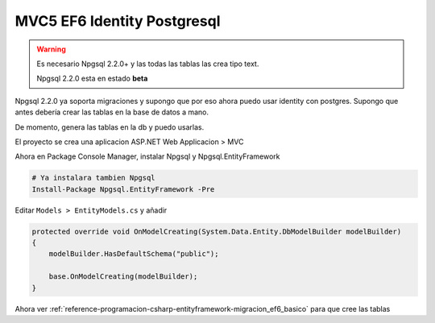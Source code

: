 .. _reference-programacion-csharp-entityframework-ejemplo_mvc5_identity_ef6_pgsql9:

############################
MVC5 EF6 Identity Postgresql
############################

.. warning::

    Es necesario Npgsql 2.2.0+ y las todas las tablas las crea tipo text.

    Npgsql 2.2.0 esta en estado **beta**

Npgsql 2.2.0 ya soporta migraciones y supongo que por eso ahora puedo usar
identity con postgres. Supongo que antes debería crear las tablas en la
base de datos a mano.

De momento, genera las tablas en la db y puedo usarlas.

El proyecto se crea una aplicacion ASP.NET Web Applicacion > MVC

Ahora en Package Console Manager, instalar Npgsql y Npgsql.EntityFramework

.. code-block:: none

    # Ya instalara tambien Npgsql
    Install-Package Npgsql.EntityFramework -Pre

Editar ``Models > EntityModels.cs`` y añadir

.. code-block:: c#

    protected override void OnModelCreating(System.Data.Entity.DbModelBuilder modelBuilder)
    {
        modelBuilder.HasDefaultSchema("public");

        base.OnModelCreating(modelBuilder);
    }

Ahora ver :ref:`reference-programacion-csharp-entityframework-migracion_ef6_basico` para que cree las tablas
